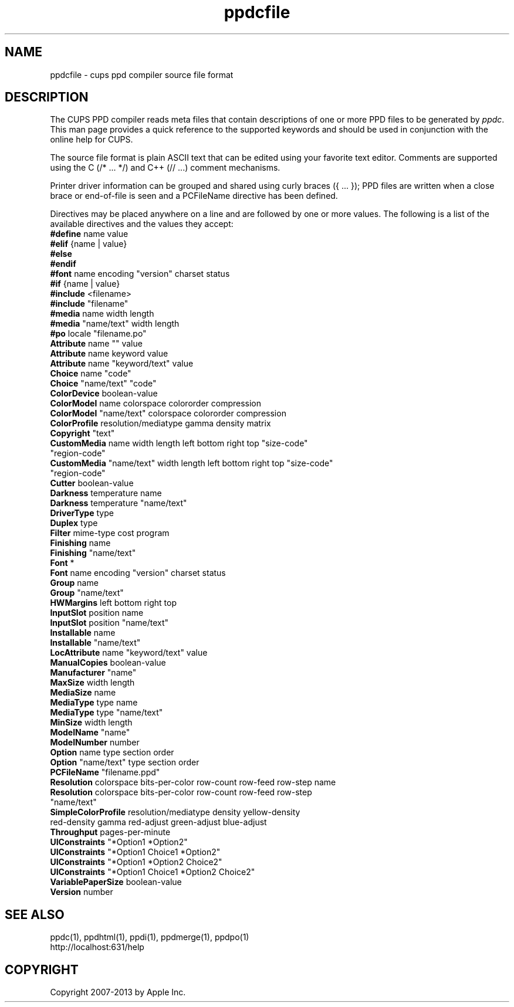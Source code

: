 .\"
.\" "$Id: ppdcfile.man,v 1.1.1.1 2013/10/15 06:58:46 aixchou Exp $"
.\"
.\"   ppdcfile man page for CUPS.
.\"
.\"   Copyright 2007-2013 by Apple Inc.
.\"   Copyright 1997-2007 by Easy Software Products.
.\"
.\"   These coded instructions, statements, and computer programs are the
.\"   property of Apple Inc. and are protected by Federal copyright
.\"   law.  Distribution and use rights are outlined in the file "LICENSE.txt"
.\"   which should have been included with this file.  If this file is
.\"   file is missing or damaged, see the license at "http://www.cups.org/".
.\"
.TH ppdcfile 5 "CUPS" "3 December 2012" "Apple Inc."
.SH NAME
ppdcfile \- cups ppd compiler source file format
.SH DESCRIPTION
The CUPS PPD compiler reads meta files that contain descriptions
of one or more PPD files to be generated by \fIppdc\fR. This man
page provides a quick reference to the supported keywords and
should be used in conjunction with the online help for CUPS.
.PP
The source file format is plain ASCII text that can be edited
using your favorite text editor. Comments are supported using
the C (/* ... */) and C++ (// ...) comment mechanisms.
.PP
Printer driver information can be grouped and shared using
curly braces ({ ... }); PPD files are written when a close
brace or end-of-file is seen and a PCFileName directive has been
defined.
.PP
Directives may be placed anywhere on a line and are followed by
one or more values. The following is a list of the available
directives and the values they accept:
.TP 5
\fB#define\fR name value
.TP 5
\fB#elif\fR {name | value}
.TP 5
\fB#else\fR
.TP 5
\fB#endif\fR
.TP 5
\fB#font\fR name encoding "version" charset status
.TP 5
\fB#if\fR {name | value}
.TP 5
\fB#include\fR <filename>
.TP 5
\fB#include\fR "filename"
.TP 5
\fB#media\fR name width length
.TP 5
\fB#media\fR "name/text" width length
.TP 5
\fB#po\fR locale "filename.po"
.TP 5
\fBAttribute\fR name "" value
.TP 5
\fBAttribute\fR name keyword value
.TP 5
\fBAttribute\fR name "keyword/text" value
.TP 5
\fBChoice\fR name "code"
.TP 5
\fBChoice\fR "name/text" "code"
.TP 5
\fBColorDevice\fR boolean-value
.TP 5
\fBColorModel\fR name colorspace colororder compression
.TP 5
\fBColorModel\fR "name/text" colorspace colororder compression
.TP 5
\fBColorProfile\fR resolution/mediatype gamma density matrix
.TP 5
\fBCopyright\fR "text"
.TP 5
\fBCustomMedia\fR name width length left bottom right top "size-code" "region-code"
.TP 5
\fBCustomMedia\fR "name/text" width length left bottom right top "size-code" "region-code"
.TP 5
\fBCutter\fR boolean-value
.TP 5
\fBDarkness\fR temperature name
.TP 5
\fBDarkness\fR temperature "name/text"
.TP 5
\fBDriverType\fR type
.TP 5
\fBDuplex\fR type
.TP 5
\fBFilter\fR mime-type cost program
.TP 5
\fBFinishing\fR name
.TP 5
\fBFinishing\fR "name/text"
.TP 5
\fBFont\fR *
.TP 5
\fBFont\fR name encoding "version" charset status
.TP 5
\fBGroup\fR name
.TP 5
\fBGroup\fR "name/text"
.TP 5
\fBHWMargins\fR left bottom right top
.TP 5
\fBInputSlot\fR position name
.TP 5
\fBInputSlot\fR position "name/text"
.TP 5
\fBInstallable\fR name
.TP 5
\fBInstallable\fR "name/text"
.TP 5
\fBLocAttribute\fR name "keyword/text" value
.TP 5
\fBManualCopies\fR boolean-value
.TP 5
\fBManufacturer\fR "name"
.TP 5
\fBMaxSize\fR width length
.TP 5
\fBMediaSize\fR name
.TP 5
\fBMediaType\fR type name
.TP 5
\fBMediaType\fR type "name/text"
.TP 5
\fBMinSize\fR width length
.TP 5
\fBModelName\fR "name"
.TP 5
\fBModelNumber\fR number
.TP 5
\fBOption\fR name type section order
.TP 5
\fBOption\fR "name/text" type section order
.TP 5
\fBPCFileName\fR "filename.ppd"
.TP 5
\fBResolution\fR colorspace bits-per-color row-count row-feed row-step name
.TP 5
\fBResolution\fR colorspace bits-per-color row-count row-feed row-step "name/text"
.TP 5
\fBSimpleColorProfile\fR resolution/mediatype density yellow-density red-density gamma red-adjust green-adjust blue-adjust
.TP 5
\fBThroughput\fR pages-per-minute
.TP 5
\fBUIConstraints\fR "*Option1 *Option2"
.TP 5
\fBUIConstraints\fR "*Option1 Choice1 *Option2"
.TP 5
\fBUIConstraints\fR "*Option1 *Option2 Choice2"
.TP 5
\fBUIConstraints\fR "*Option1 Choice1 *Option2 Choice2"
.TP 5
\fBVariablePaperSize\fR boolean-value
.TP 5
\fBVersion\fR number
.SH SEE ALSO
ppdc(1), ppdhtml(1), ppdi(1), ppdmerge(1), ppdpo(1)
.br
http://localhost:631/help
.SH COPYRIGHT
Copyright 2007-2013 by Apple Inc.
.\"
.\" End of "$Id: ppdcfile.man,v 1.1.1.1 2013/10/15 06:58:46 aixchou Exp $".
.\"
